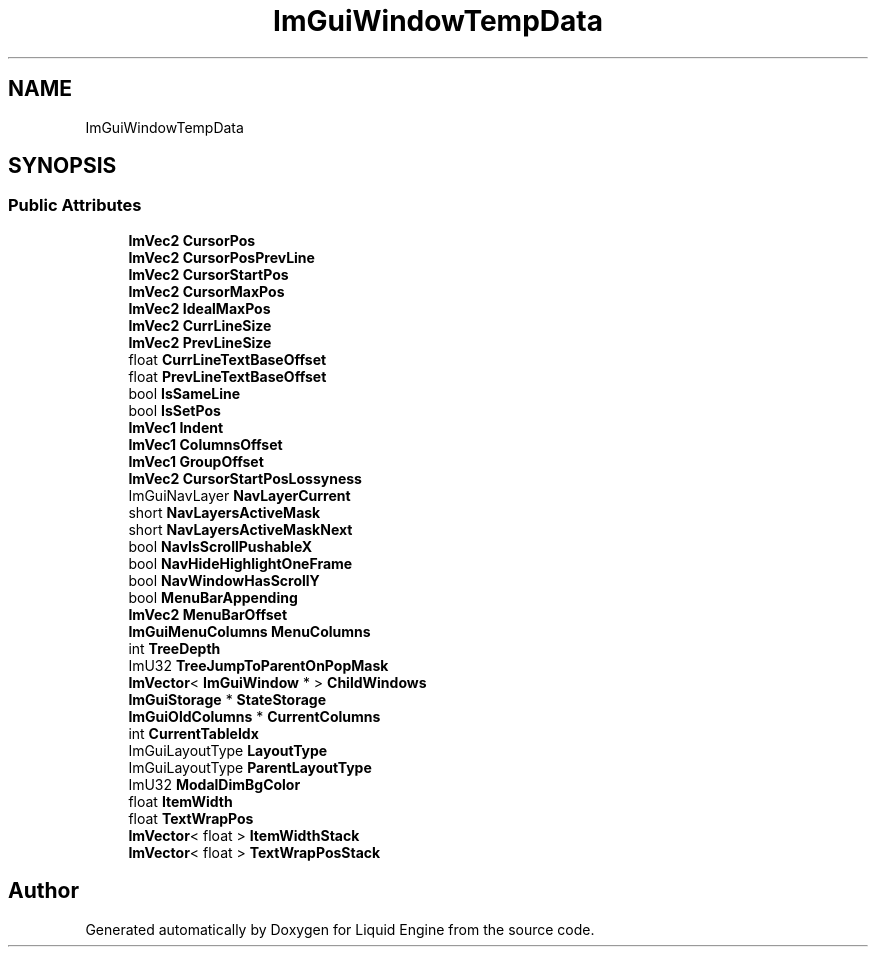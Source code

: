 .TH "ImGuiWindowTempData" 3 "Wed Jul 9 2025" "Liquid Engine" \" -*- nroff -*-
.ad l
.nh
.SH NAME
ImGuiWindowTempData
.SH SYNOPSIS
.br
.PP
.SS "Public Attributes"

.in +1c
.ti -1c
.RI "\fBImVec2\fP \fBCursorPos\fP"
.br
.ti -1c
.RI "\fBImVec2\fP \fBCursorPosPrevLine\fP"
.br
.ti -1c
.RI "\fBImVec2\fP \fBCursorStartPos\fP"
.br
.ti -1c
.RI "\fBImVec2\fP \fBCursorMaxPos\fP"
.br
.ti -1c
.RI "\fBImVec2\fP \fBIdealMaxPos\fP"
.br
.ti -1c
.RI "\fBImVec2\fP \fBCurrLineSize\fP"
.br
.ti -1c
.RI "\fBImVec2\fP \fBPrevLineSize\fP"
.br
.ti -1c
.RI "float \fBCurrLineTextBaseOffset\fP"
.br
.ti -1c
.RI "float \fBPrevLineTextBaseOffset\fP"
.br
.ti -1c
.RI "bool \fBIsSameLine\fP"
.br
.ti -1c
.RI "bool \fBIsSetPos\fP"
.br
.ti -1c
.RI "\fBImVec1\fP \fBIndent\fP"
.br
.ti -1c
.RI "\fBImVec1\fP \fBColumnsOffset\fP"
.br
.ti -1c
.RI "\fBImVec1\fP \fBGroupOffset\fP"
.br
.ti -1c
.RI "\fBImVec2\fP \fBCursorStartPosLossyness\fP"
.br
.ti -1c
.RI "ImGuiNavLayer \fBNavLayerCurrent\fP"
.br
.ti -1c
.RI "short \fBNavLayersActiveMask\fP"
.br
.ti -1c
.RI "short \fBNavLayersActiveMaskNext\fP"
.br
.ti -1c
.RI "bool \fBNavIsScrollPushableX\fP"
.br
.ti -1c
.RI "bool \fBNavHideHighlightOneFrame\fP"
.br
.ti -1c
.RI "bool \fBNavWindowHasScrollY\fP"
.br
.ti -1c
.RI "bool \fBMenuBarAppending\fP"
.br
.ti -1c
.RI "\fBImVec2\fP \fBMenuBarOffset\fP"
.br
.ti -1c
.RI "\fBImGuiMenuColumns\fP \fBMenuColumns\fP"
.br
.ti -1c
.RI "int \fBTreeDepth\fP"
.br
.ti -1c
.RI "ImU32 \fBTreeJumpToParentOnPopMask\fP"
.br
.ti -1c
.RI "\fBImVector\fP< \fBImGuiWindow\fP * > \fBChildWindows\fP"
.br
.ti -1c
.RI "\fBImGuiStorage\fP * \fBStateStorage\fP"
.br
.ti -1c
.RI "\fBImGuiOldColumns\fP * \fBCurrentColumns\fP"
.br
.ti -1c
.RI "int \fBCurrentTableIdx\fP"
.br
.ti -1c
.RI "ImGuiLayoutType \fBLayoutType\fP"
.br
.ti -1c
.RI "ImGuiLayoutType \fBParentLayoutType\fP"
.br
.ti -1c
.RI "ImU32 \fBModalDimBgColor\fP"
.br
.ti -1c
.RI "float \fBItemWidth\fP"
.br
.ti -1c
.RI "float \fBTextWrapPos\fP"
.br
.ti -1c
.RI "\fBImVector\fP< float > \fBItemWidthStack\fP"
.br
.ti -1c
.RI "\fBImVector\fP< float > \fBTextWrapPosStack\fP"
.br
.in -1c

.SH "Author"
.PP 
Generated automatically by Doxygen for Liquid Engine from the source code\&.
